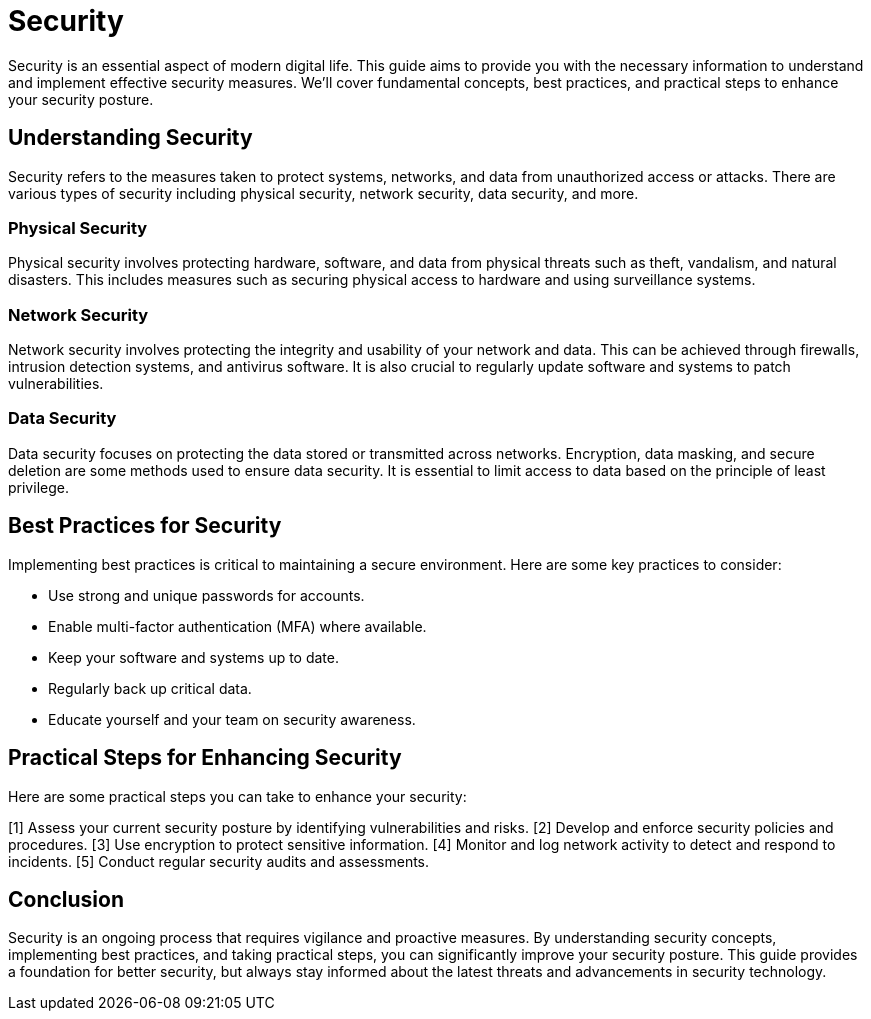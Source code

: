 = Security

Security is an essential aspect of modern digital life.
This guide aims to provide you with the necessary information to understand and implement effective security measures.
We'll cover fundamental concepts, best practices, and practical steps to enhance your security posture.

== Understanding Security

Security refers to the measures taken to protect systems, networks, and data from unauthorized access or attacks.
There are various types of security including physical security, network security, data security, and more.

=== Physical Security

Physical security involves protecting hardware, software, and data from physical threats such as theft, vandalism, and natural disasters.
This includes measures such as securing physical access to hardware and using surveillance systems.

=== Network Security

Network security involves protecting the integrity and usability of your network and data.
This can be achieved through firewalls, intrusion detection systems, and antivirus software.
It is also crucial to regularly update software and systems to patch vulnerabilities.

=== Data Security

Data security focuses on protecting the data stored or transmitted across networks.
Encryption, data masking, and secure deletion are some methods used to ensure data security.
It is essential to limit access to data based on the principle of least privilege.

== Best Practices for Security

Implementing best practices is critical to maintaining a secure environment.
Here are some key practices to consider:

* Use strong and unique passwords for accounts.
* Enable multi-factor authentication (MFA) where available.
* Keep your software and systems up to date.
* Regularly back up critical data.
* Educate yourself and your team on security awareness.

== Practical Steps for Enhancing Security

Here are some practical steps you can take to enhance your security:

[1] Assess your current security posture by identifying vulnerabilities and risks.
[2] Develop and enforce security policies and procedures.
[3] Use encryption to protect sensitive information.
[4] Monitor and log network activity to detect and respond to incidents.
[5] Conduct regular security audits and assessments.

== Conclusion

Security is an ongoing process that requires vigilance and proactive measures.
By understanding security concepts, implementing best practices, and taking practical steps, you can significantly improve your security posture.
This guide provides a foundation for better security, but always stay informed about the latest threats and advancements in security technology.
